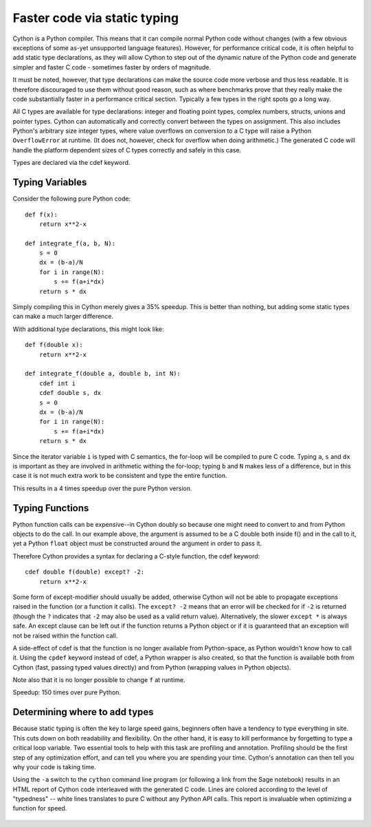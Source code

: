 Faster code via static typing
=============================

Cython is a Python compiler.  This means that it can compile normal
Python code without changes (with a few obvious exceptions of some as-yet
unsupported language features).  However, for performance critical
code, it is often helpful to add static type declarations, as they
will allow Cython to step out of the dynamic nature of the Python code
and generate simpler and faster C code - sometimes faster by orders of
magnitude.

It must be noted, however, that type declarations can make the source
code more verbose and thus less readable.  It is therefore discouraged
to use them without good reason, such as where benchmarks prove
that they really make the code substantially faster in a performance
critical section. Typically a few types in the right spots go a long way.

All C types are available for type declarations: integer and floating
point types, complex numbers, structs, unions and pointer types.
Cython can automatically and correctly convert between the types on
assignment.  This also includes Python's arbitrary size integer types,
where value overflows on conversion to a C type will raise a Python
``OverflowError`` at runtime.  (It does not, however, check for overflow
when doing arithmetic.) The generated C code will handle the
platform dependent sizes of C types correctly and safely in this case.

Types are declared via the cdef keyword. 


Typing Variables
----------------

Consider the following pure Python code::

  def f(x):
      return x**2-x

  def integrate_f(a, b, N):
      s = 0
      dx = (b-a)/N
      for i in range(N):
          s += f(a+i*dx)
      return s * dx

Simply compiling this in Cython merely gives a 35% speedup.  This is
better than nothing, but adding some static types can make a much larger
difference.

With additional type declarations, this might look like::

  def f(double x):
      return x**2-x

  def integrate_f(double a, double b, int N):
      cdef int i
      cdef double s, dx
      s = 0
      dx = (b-a)/N
      for i in range(N):
          s += f(a+i*dx)
      return s * dx

Since the iterator variable ``i`` is typed with C semantics, the for-loop will be compiled
to pure C code.  Typing ``a``, ``s`` and ``dx`` is important as they are involved
in arithmetic withing the for-loop; typing ``b`` and ``N`` makes less of a
difference, but in this case it is not much extra work to be
consistent and type the entire function.

This results in a 4 times speedup over the pure Python version.

Typing Functions
----------------

Python function calls can be expensive--in Cython doubly so because
one might need to convert to and from Python objects to do the call.
In our example above, the argument is assumed to be a C double both inside f()
and in the call to it, yet a Python ``float`` object must be constructed around the
argument in order to pass it.

Therefore Cython provides a syntax for declaring a C-style function,
the cdef keyword::

  cdef double f(double) except? -2:
      return x**2-x

Some form of except-modifier should usually be added, otherwise Cython
will not be able to propagate exceptions raised in the function (or a
function it calls). The ``except? -2`` means that an error will be checked
for if ``-2`` is returned (though the ``?`` indicates that ``-2`` may also
be used as a valid return value).
Alternatively, the slower ``except *`` is always
safe. An except clause can be left out if the function returns a Python
object or if it is guaranteed that an exception will not be raised
within the function call.

A side-effect of cdef is that the function is no longer available from
Python-space, as Python wouldn't know how to call it. Using the
``cpdef`` keyword instead of cdef, a Python wrapper is also created,
so that the function is available both from Cython (fast, passing
typed values directly) and from Python (wrapping values in Python
objects).

Note also that it is no longer possible to change ``f`` at runtime.

Speedup: 150 times over pure Python.

Determining where to add types
------------------------------

Because static typing is often the key to large speed gains, beginners
often have a tendency to type everything in site. This cuts down on both
readability and flexibility. On the other hand, it is easy to kill 
performance by forgetting to type a critical loop variable. Two essential 
tools to help with this task are profiling and annotation. 
Profiling should be the first step of any optimization effort, and can 
tell you where you are spending your time. Cython's annotation can then
tell you why your code is taking time. 

Using the ``-a`` switch to the ``cython`` command line program (or
following a link from the Sage notebook) results in an HTML report
of Cython code interleaved with the generated C code.  Lines are
colored according to the level of "typedness" -- white lines
translates to pure C without any Python API calls. This report
is invaluable when optimizing a function for speed.

.. figure:: htmlreport.png

